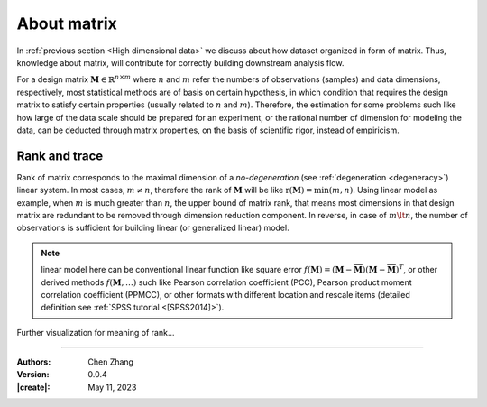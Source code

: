_`About matrix`
===============

In :ref:`previous section <High dimensional data>` we discuss about how dataset organized in form of matrix.
Thus, knowledge about matrix, will contribute for correctly building downstream analysis flow.

For a design matrix :math:`\boldsymbol{M} \in \mathbb{R}^{n \times m}` where :math:`n` and :math:`m`
refer the numbers of observations (samples) and data dimensions, respectively, most statistical methods are of
basis on certain hypothesis, in which condition that requires the design matrix to satisfy certain properties
(usually related to :math:`n` and :math:`m`). Therefore, the estimation for some problems such like how large of
the data scale should be prepared for an experiment, or the rational number of dimension for modeling the data,
can be deducted through matrix properties, on the basis of scientific rigor, instead of empiricism.

_`Rank and trace`
-----------------

Rank of matrix corresponds to the maximal dimension of a *no-degeneration* (see :ref:`degeneration <degeneracy>`)
linear system. In most cases, :math:`m \neq n`, therefore the rank of :math:`\boldsymbol{M}` will be like
:math:`\mathrm{r}(\boldsymbol{M}) = \min{(m, n)}`. Using linear model as example, when :math:`m` is much greater
than :math:`n`, the upper bound of matrix rank, that means most dimensions in that design matrix are redundant to be
removed through dimension reduction component. In reverse, in case of :math:`m \lt n`, the number of observations is
sufficient for building linear (or generalized linear) model.

.. note::

   linear model here can be conventional linear function like square error
   :math:`f(\boldsymbol{M}) = (\boldsymbol{M} - \overline{\boldsymbol{M}})(\boldsymbol{M} -
   \overline{\boldsymbol{M}})^T`, or other derived methods :math:`f(\boldsymbol{M}, \dots)` such like Pearson
   correlation coefficient (PCC), Pearson product moment correlation coefficient (PPMCC), or other formats with
   different location and rescale items (detailed definition see :ref:`SPSS tutorial <[SPSS2014]>`).

Further visualization for meaning of rank...

----

:Authors: Chen Zhang
:Version: 0.0.4
:|create|: May 11, 2023